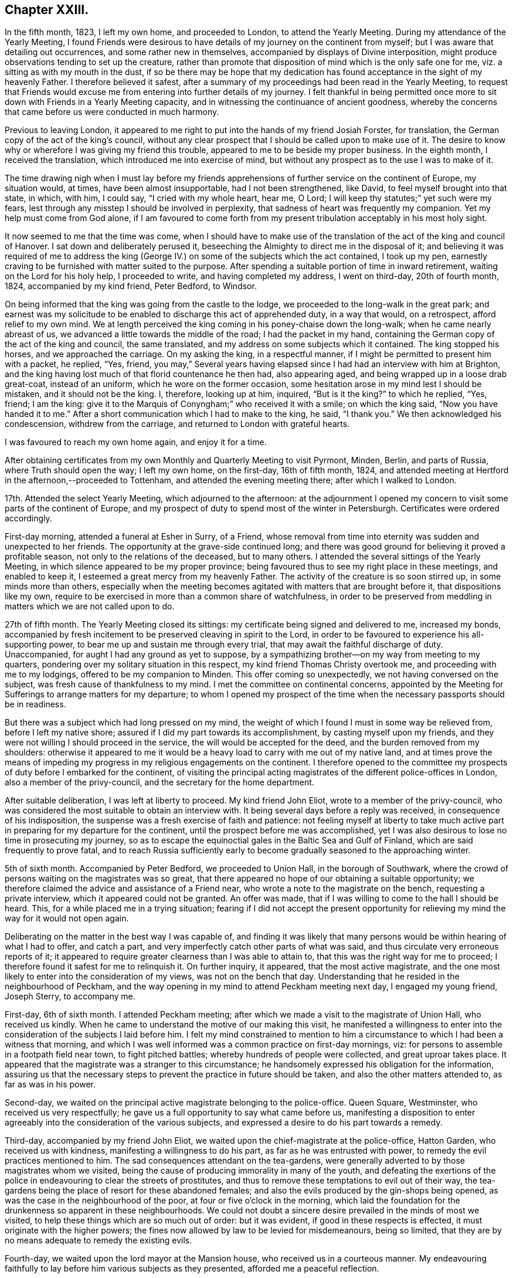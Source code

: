 == Chapter XXIII.

In the fifth month, 1823, I left my own home, and proceeded to London,
to attend the Yearly Meeting.
During my attendance of the Yearly Meeting,
I found Friends were desirous to have details of my journey on the continent from myself;
but I was aware that detailing out occurrences, and some rather new in themselves,
accompanied by displays of Divine interposition,
might produce observations tending to set up the creature,
rather than promote that disposition of mind which is the only safe one for me,
viz. a sitting as with my mouth in the dust,
if so be there may be hope that my dedication has
found acceptance in the sight of my heavenly Father.
I therefore believed it safest,
after a summary of my proceedings had been read in the Yearly Meeting,
to request that Friends would excuse me from entering into further details of my journey.
I felt thankful in being permitted once more to sit
down with Friends in a Yearly Meeting capacity,
and in witnessing the continuance of ancient goodness,
whereby the concerns that came before us were conducted in much harmony.

Previous to leaving London,
it appeared to me right to put into the hands of my friend Josiah Forster,
for translation, the German copy of the act of the king`'s council,
without any clear prospect that I should be called upon to make use of it.
The desire to know why or wherefore I was giving my friend this trouble,
appeared to me to be beside my proper business.
In the eighth month, I received the translation,
which introduced me into exercise of mind,
but without any prospect as to the use I was to make of it.

The time drawing nigh when I must lay before my friends
apprehensions of further service on the continent of Europe,
my situation would, at times, have been almost insupportable,
had I not been strengthened, like David, to feel myself brought into that state,
in which, with him, I could say, "`I cried with my whole heart, hear me, O Lord;
I will keep thy statutes;`" yet such were my fears,
lest through any misstep I should be involved in perplexity,
that sadness of heart was frequently my companion.
Yet my help must come from God alone,
if I am favoured to come forth from my present tribulation
acceptably in his most holy sight.

It now seemed to me that the time was come,
when I should have to make use of the translation
of the act of the king and council of Hanover.
I sat down and deliberately perused it,
beseeching the Almighty to direct me in the disposal of it;
and believing it was required of me to address the king
(George IV.) on some of the subjects which the act contained,
I took up my pen, earnestly craving to be furnished with matter suited to the purpose.
After spending a suitable portion of time in inward retirement,
waiting on the Lord for his holy help, I proceeded to write,
and having completed my address, I went on third-day, 20th of fourth month, 1824,
accompanied by my kind friend, Peter Bedford, to Windsor.

On being informed that the king was going from the castle to the lodge,
we proceeded to the long-walk in the great park;
and earnest was my solicitude to be enabled to discharge this act of apprehended duty,
in a way that would, on a retrospect, afford relief to my own mind.
We at length perceived the king coming in his poney-chaise down the long-walk;
when he came nearly abreast of us, we advanced a little towards the middle of the road;
I had the packet in my hand,
containing the German copy of the act of the king and council, the same translated,
and my address on some subjects which it contained.
The king stopped his horses, and we approached the carriage.
On my asking the king, in a respectful manner,
if I might be permitted to present him with a packet, he replied, "`Yes, friend,
you may,`" Several years having elapsed since I had had an interview with him at Brighton,
and the king having lost much of that florid countenance he then had,
also appearing aged, and being wrapped up in a loose drab great-coat,
instead of an uniform, which he wore on the former occasion,
some hesitation arose in my mind lest I should be mistaken,
and it should not be the king.
I, therefore, looking up at him, inquired, "`But is it the king?`"
to which he replied, "`Yes, friend; I am the king:
give it to the Marquis of Conyngham;`" who received it with a smile;
on which the king said, "`Now you have handed it to me.`"
After a short communication which I had to make to the king, he said, "`I thank you.`"
We then acknowledged his condescension, withdrew from the carriage,
and returned to London with grateful hearts.

I was favoured to reach my own home again, and enjoy it for a time.

After obtaining certificates from my own Monthly and Quarterly Meeting to visit Pyrmont,
Minden, Berlin, and parts of Russia, where Truth should open the way; I left my own home,
on the first-day, 16th of fifth month, 1824,
and attended meeting at Hertford in the afternoon,--proceeded to Tottenham,
and attended the evening meeting there; after which I walked to London.

17th. Attended the select Yearly Meeting, which adjourned to the afternoon:
at the adjournment I opened my concern to visit some parts of the continent of Europe,
and my prospect of duty to spend most of the winter in Petersburgh.
Certificates were ordered accordingly.

First-day morning, attended a funeral at Esher in Surry, of a Friend,
whose removal from time into eternity was sudden and unexpected to her friends.
The opportunity at the grave-side continued long;
and there was good ground for believing it proved a profitable season,
not only to the relations of the deceased, but to many others.
I attended the several sittings of the Yearly Meeting,
in which silence appeared to be my proper province;
being favoured thus to see my right place in these meetings, and enabled to keep it,
I esteemed a great mercy from my heavenly Father.
The activity of the creature is so soon stirred up, in some minds more than others,
especially when the meeting becomes agitated with matters that are brought before it,
that dispositions like my own,
require to be exercised in more than a common share of watchfulness,
in order to be preserved from meddling in matters which we are not called upon to do.

27th of fifth month.
The Yearly Meeting closed its sittings: my certificate being signed and delivered to me,
increased my bonds,
accompanied by fresh incitement to be preserved cleaving in spirit to the Lord,
in order to be favoured to experience his all-supporting power,
to bear me up and sustain me through every trial,
that may await the faithful discharge of duty.
Unaccompanied, for aught I had any ground as yet to suppose,
by a sympathizing brother--on my way from meeting to my quarters,
pondering over my solitary situation in this respect,
my kind friend Thomas Christy overtook me, and proceeding with me to my lodgings,
offered to be my companion to Minden.
This offer coming so unexpectedly, we not having conversed on the subject,
was fresh cause of thankfulness to my mind.
I met the committee on continental concerns,
appointed by the Meeting for Sufferings to arrange matters for my departure;
to whom I opened my prospect of the time when the necessary passports should be in readiness.

But there was a subject which had long pressed on my mind,
the weight of which I found I must in some way be relieved from,
before I left my native shore; assured if I did my part towards its accomplishment,
by casting myself upon my friends,
and they were not willing I should proceed in the service,
the will would be accepted for the deed, and the burden removed from my shoulders:
otherwise it appeared to me it would be a heavy load
to carry with me out of my native land,
and at times prove the means of impeding my progress
in my religious engagements on the continent.
I therefore opened to the committee my prospects of duty before I embarked for the continent,
of visiting the principal acting magistrates of the different police-offices in London,
also a member of the privy-council, and the secretary for the home department.

After suitable deliberation, I was left at liberty to proceed.
My kind friend John Eliot, wrote to a member of the privy-council,
who was considered the most suitable to obtain an interview with.
It being several days before a reply was received, in consequence of his indisposition,
the suspense was a fresh exercise of faith and patience:
not feeling myself at liberty to take much active
part in preparing for my departure for the continent,
until the prospect before me was accomplished,
yet I was also desirous to lose no time in prosecuting my journey,
so as to escape the equinoctial gales in the Baltic Sea and Gulf of Finland,
which are said frequently to prove fatal,
and to reach Russia sufficiently early to become
gradually seasoned to the approaching winter.

5th of sixth month.
Accompanied by Peter Bedford, we proceeded to Union Hall, in the borough of Southwark,
where the crowd of persons waiting on the magistrates was so great,
that there appeared no hope of our obtaining a suitable opportunity;
we therefore claimed the advice and assistance of a Friend near,
who wrote a note to the magistrate on the bench, requesting a private interview,
which it appeared could not be granted.
An offer was made, that if I was willing to come to the hall I should be heard.
This, for a while placed me in a trying situation;
fearing if I did not accept the present opportunity for
relieving my mind the way for it would not open again.

Deliberating on the matter in the best way I was capable of,
and finding it was likely that many persons would
be within hearing of what I had to offer,
and catch a part, and very imperfectly catch other parts of what was said,
and thus circulate very erroneous reports of it;
it appeared to require greater clearness than I was able to attain to,
that this was the right way for me to proceed;
I therefore found it safest for me to relinquish it.
On further inquiry, it appeared, that the most active magistrate,
and the one most likely to enter into the consideration of my views,
was not on the bench that day.
Understanding that he resided in the neighbourhood of Peckham,
and the way opening in my mind to attend Peckham meeting next day,
I engaged my young friend, Joseph Sterry, to accompany me.

First-day, 6th of sixth month.
I attended Peckham meeting; after which we made a visit to the magistrate of Union Hall,
who received us kindly.
When he came to understand the motive of our making this visit,
he manifested a willingness to enter into the consideration
of the subjects I laid before him.
I felt my mind constrained to mention to him a circumstance
to which I had been a witness that morning,
and which I was well informed was a common practice on first-day mornings, viz:
for persons to assemble in a footpath field near town, to fight pitched battles;
whereby hundreds of people were collected, and great uproar takes place.
It appeared that the magistrate was a stranger to this circumstance;
he handsomely expressed his obligation for the information,
assuring us that the necessary steps to prevent the practice in future should be taken,
and also the other matters attended to, as far as was in his power.

Second-day, we waited on the principal active magistrate belonging to the police-office.
Queen Square, Westminster, who received us very respectfully;
he gave us a full opportunity to say what came before us,
manifesting a disposition to enter agreeably into the consideration of the various subjects,
and expressed a desire to do his part towards a remedy.

Third-day, accompanied by my friend John Eliot,
we waited upon the chief-magistrate at the police-office, Hatton Garden,
who received us with kindness, manifesting a willingness to do his part,
as far as he was entrusted with power, to remedy the evil practices mentioned to him.
The sad consequences attendant on the tea-gardens,
were generally adverted to by those magistrates whom we visited,
being the cause of producing immorality in many of the youth,
and defeating the exertions of the police in endeavouring to clear the streets of prostitutes,
and thus to remove these temptations to evil out of their way,
the tea-gardens being the place of resort for these abandoned females;
and also the evils produced by the gin-shops being opened,
as was the case in the neighbourhood of the poor,
at four or five o`'clock in the morning,
which laid the foundation for the drunkenness so apparent in these neighbourhoods.
We could not doubt a sincere desire prevailed in the minds of most we visited,
to help these things which are so much out of order: but it was evident,
if good in these respects is effected, it must originate with the higher powers;
the fines now allowed by law to be levied for misdemeanours, being so limited,
that they are by no means adequate to remedy the existing evils.

Fourth-day, we waited upon the lord mayor at the Mansion house,
who received us in a courteous manner.
My endeavouring faithfully to lay before him various subjects as they presented,
afforded me a peaceful reflection.

Sixth-day, we proceeded to Lambeth Palace,
and obtained an interview with the Archbishop of Canterbury;
to whom I opened my concern on various subjects,
as I had done to the different magistrates: informing him,
that a disposition generally prevailed with them, towards remedying these evils,
were their hands made sufficiently strong for the work.
I pointed out the need there was for their hands to be strengthened
by the higher powers to induce this necessary reformation;
laying before him the necessity of his exerting his influence
with the rulers of the nation toward such laws being framed,
that would prove an effectual means of checking the existing evil practices.
We parted, I trust, under feelings of good-will; and I was reverently thankful,
that strength had been given me faithfully to acquit myself.

Seventh-day, we waited on the bishop of London,
who also received us in a respectful manner;
with whom I enlarged much on the subjects I had laid before the magistrates;
to which he appeared to give agreeable attention,
uttering as I proceeded frequent expressions of assent.
I endeavoured in a becoming manner to lay before him, how much it might be in his power,
from the situation in which he stood,
to promote the application of proper remedies for the evils existing in the nation;
exhorting him to do his very utmost towards its being brought about.
The interview afforded me relief; and I left the bishop under feelings of regard,
for the candid opportunity he had afforded us.

First-day morning, attended Winchmore-hill meeting;
where I trust I was favoured to acquit myself faithfully:
attended Tottenham meeting in the afternoon, in which I kept silence;
but I left the meeting-house under a fear I had not been right in so doing;
yet Divine mercy and tender compassion, when our disobedience is not wilful,
fails not again in due time to manifest itself;
whereby my unfaithfulness was not suffered to remain as a sin unto death against me.

Second-day, attended the morning meeting of ministers and elders,--to me a low,
exercising time; although from testimonies borne by others,
it proved a time in which the wing of Divine regard was stretched over the meeting.
My intended companion continuing anxious to be moving towards the continent,
I felt not a little on his and his family`'s account; with respect to myself,
although a release from further service on this side
the water would have been acceptable to my own mind,
yet, through adorable mercy,
I was favoured to know a centering in quiet resignation to the Divine will; not doubting,
but that in due time, way would be made for such release.

Fourth-day, no answer being received to the note to the privy counsellor,
a second note was forwarded; his indisposition continuing,
placed me in a trying situation, as it respected my companion;
although I believed I clearly saw, if I kept in the patience,
way would be made for an interview.
Fifth-day, a reply to the note to the privy counsellor was received,
appointing seventh-day for the interview with him;
and a note from the secretary of state for the home department,
appointing the afternoon of seventh-day for our interview with him.
What a fresh call was this to unite with the Psalmist, in the pathetic language,
"`Good is the Lord, and worthy to be praised,`" and patiently waited upon.

Seventh-day, we waited on the privy counsellor, who received us respectfully,
allowing a full opportunity for laying before him
the various subjects that arose in our minds;
we acquainted him with the agreeable manner in which we
had been received by the different police-magistrates,
and the willingness they had manifested to unite in endeavouring to further such measures,
as the higher authorities should see it right to adopt,
for remedying the evils I had laid before them:
and that to effect this desirable reformation,
the hands of the magistrates required in some way to be strengthened;
well assured as I was,
if there was a waiting on the part of those who were to strengthen their hands,
for Divine wisdom to direct them in applying a remedy,
and a willingness to move under its influence,
strength would be afforded to rise above the reproach of the libertine part of the people.

My way, after this opportunity, opened towards the continent;
and we proceeded to the foreign-office, to procure passports.
Agreeably to appointment, we waited on the secretary of state for the home department,
who gave us a full opportunity to relieve our minds.
I had prepared a card with the names of the different
police-magistrates we had called upon,
which we presented to the privy counsellor and secretary of state:
we also presented to the bishops, the members of the privy council,
the secretary of state, and each of the magistrates, a work on the principles of Friends,
which appeared to be well received.
I came away desirous of being preserved from anxiety,
as to the result of my many secret baptisms,
both before and during the prosecution of this short but humiliating engagement.

First-day morning, 20th of sixth month, attended Hoddesdon meeting;
and the afternoon meeting at Hertford.
Second-day, proceeded with my dear wife to Hitchin; and then by mail to Sheffield.
Fourth-day, got to Barnsley, where some outward affairs claimed my attention,
which brought me under fresh exercise of mind,
lest I should become improperly involved in them.
Earnest were my cries, whilst on my way there,
for preservation from the wiles of the evil power; to escape which,
I was strengthened to make some temporal sacrifices.

First-day morning, attended meeting at Sheffield;
then taking leave of my dear daughter and grand-children,
accompanied by my son-in-law John Heppenstall, I proceeded to Doncaster;
and attended their evening meeting.
Second-day, whilst at my breakfast,
I was seized with a violent spasmodic affection in my throat,
which appeared to alarm my friends: this so enfeebled my bodily strength,
that I feared being able to proceed on my journey;
but feeling the necessity now laid upon me to press forward,
I was made willing to commit my enfeebled body to the care of Him,
who is abundantly able to renew strength,
and give ability to accomplish all he requires of us.
We proceeded to Thorn: on our arrival at the steam-boat office,
and inquiring for my luggage, which had been sent forward by the coach,
I was assured it was in the steam-boat.
On landing at Hull, and inquiring for my luggage, it was not to be found in the boat;
nor could any account of it be obtained.
This involved me in considerable embarrassment,
fearing it should prove the means of losing our passage
in the next vessel sailing for Hamburgh.
After considerable exertion on the part of my friends,
it was traced to an out-building at an inn on the road,
where it had been left by the coachman.
